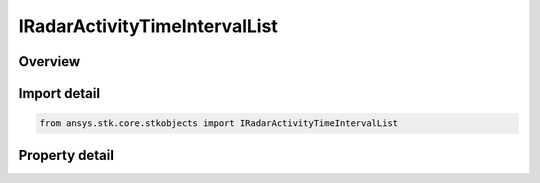 IRadarActivityTimeIntervalList
==============================

.. py:class:: ansys.stk.core.stkobjects.IRadarActivityTimeIntervalList

   object
   
   Provide access to the properties and methods defining radar time interval list activity.

.. py:currentmodule:: IRadarActivityTimeIntervalList

Overview
--------

.. tab-set::

    .. tab-item:: Properties
        
        .. list-table::
            :header-rows: 0
            :widths: auto

            * - :py:attr:`~ansys.stk.core.stkobjects.IRadarActivityTimeIntervalList.time_intervals`
              - Gets the time components collection.


Import detail
-------------

.. code-block:: python

    from ansys.stk.core.stkobjects import IRadarActivityTimeIntervalList


Property detail
---------------

.. py:property:: time_intervals
    :canonical: ansys.stk.core.stkobjects.IRadarActivityTimeIntervalList.time_intervals
    :type: IRadarActivityTimeIntervalListCollection

    Gets the time components collection.


